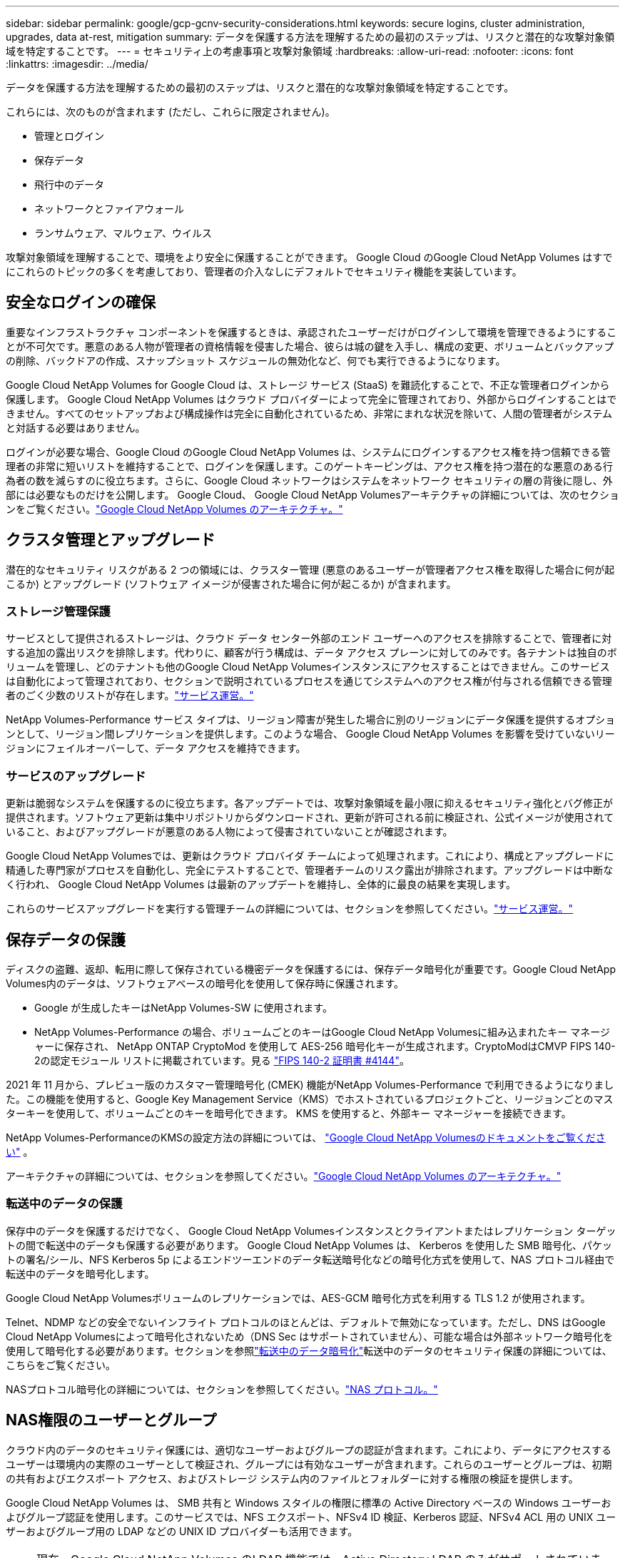 ---
sidebar: sidebar 
permalink: google/gcp-gcnv-security-considerations.html 
keywords: secure logins, cluster administration, upgrades, data at-rest, mitigation 
summary: データを保護する方法を理解するための最初のステップは、リスクと潜在的な攻撃対象領域を特定することです。 
---
= セキュリティ上の考慮事項と攻撃対象領域
:hardbreaks:
:allow-uri-read: 
:nofooter: 
:icons: font
:linkattrs: 
:imagesdir: ../media/


[role="lead"]
データを保護する方法を理解するための最初のステップは、リスクと潜在的な攻撃対象領域を特定することです。

これらには、次のものが含まれます (ただし、これらに限定されません)。

* 管理とログイン
* 保存データ
* 飛行中のデータ
* ネットワークとファイアウォール
* ランサムウェア、マルウェア、ウイルス


攻撃対象領域を理解することで、環境をより安全に保護することができます。  Google Cloud のGoogle Cloud NetApp Volumes はすでにこれらのトピックの多くを考慮しており、管理者の介入なしにデフォルトでセキュリティ機能を実装しています。



== 安全なログインの確保

重要なインフラストラクチャ コンポーネントを保護するときは、承認されたユーザーだけがログインして環境を管理できるようにすることが不可欠です。悪意のある人物が管理者の資格情報を侵害した場合、彼らは城の鍵を入手し、構成の変更、ボリュームとバックアップの削除、バックドアの作成、スナップショット スケジュールの無効化など、何でも実行できるようになります。

Google Cloud NetApp Volumes for Google Cloud は、ストレージ サービス (StaaS) を難読化することで、不正な管理者ログインから保護します。 Google Cloud NetApp Volumes はクラウド プロバイダーによって完全に管理されており、外部からログインすることはできません。すべてのセットアップおよび構成操作は完全に自動化されているため、非常にまれな状況を除いて、人間の管理者がシステムと対話する必要はありません。

ログインが必要な場合、Google Cloud のGoogle Cloud NetApp Volumes は、システムにログインするアクセス権を持つ信頼できる管理者の非常に短いリストを維持することで、ログインを保護します。このゲートキーピングは、アクセス権を持つ潜在的な悪意のある行為者の数を減らすのに役立ちます。さらに、Google Cloud ネットワークはシステムをネットワーク セキュリティの層の背後に隠し、外部には必要なものだけを公開します。  Google Cloud、 Google Cloud NetApp Volumesアーキテクチャの詳細については、次のセクションをご覧ください。link:gcp-gcnv-arch-detail.html["Google Cloud NetApp Volumes のアーキテクチャ。"]



== クラスタ管理とアップグレード

潜在的なセキュリティ リスクがある 2 つの領域には、クラスター管理 (悪意のあるユーザーが管理者アクセス権を取得した場合に何が起こるか) とアップグレード (ソフトウェア イメージが侵害された場合に何が起こるか) が含まれます。



=== ストレージ管理保護

サービスとして提供されるストレージは、クラウド データ センター外部のエンド ユーザーへのアクセスを排除することで、管理者に対する追加の露出リスクを排除します。代わりに、顧客が行う構成は、データ アクセス プレーンに対してのみです。各テナントは独自のボリュームを管理し、どのテナントも他のGoogle Cloud NetApp Volumesインスタンスにアクセスすることはできません。このサービスは自動化によって管理されており、セクションで説明されているプロセスを通じてシステムへのアクセス権が付与される信頼できる管理者のごく少数のリストが存在します。link:gcp-gcnv-service-operation.html["サービス運営。"]

NetApp Volumes-Performance サービス タイプは、リージョン障害が発生した場合に別のリージョンにデータ保護を提供するオプションとして、リージョン間レプリケーションを提供します。このような場合、 Google Cloud NetApp Volumes を影響を受けていないリージョンにフェイルオーバーして、データ アクセスを維持できます。



=== サービスのアップグレード

更新は脆弱なシステムを保護するのに役立ちます。各アップデートでは、攻撃対象領域を最小限に抑えるセキュリティ強化とバグ修正が提供されます。ソフトウェア更新は集中リポジトリからダウンロードされ、更新が許可される前に検証され、公式イメージが使用されていること、およびアップグレードが悪意のある人物によって侵害されていないことが確認されます。

Google Cloud NetApp Volumesでは、更新はクラウド プロバイダ チームによって処理されます。これにより、構成とアップグレードに精通した専門家がプロセスを自動化し、完全にテストすることで、管理者チームのリスク露出が排除されます。アップグレードは中断なく行われ、 Google Cloud NetApp Volumes は最新のアップデートを維持し、全体的に最良の結果を実現します。

これらのサービスアップグレードを実行する管理チームの詳細については、セクションを参照してください。link:gcp-gcnv-service-operation.html["サービス運営。"]



== 保存データの保護

ディスクの盗難、返却、転用に際して保存されている機密データを保護するには、保存データ暗号化が重要です。Google Cloud NetApp Volumes内のデータは、ソフトウェアベースの暗号化を使用して保存時に保護されます。

* Google が生成したキーはNetApp Volumes-SW に使用されます。
* NetApp Volumes-Performance の場合、ボリュームごとのキーはGoogle Cloud NetApp Volumesに組み込まれたキー マネージャーに保存され、 NetApp ONTAP CryptoMod を使用して AES-256 暗号化キーが生成されます。CryptoModはCMVP FIPS 140-2の認定モジュール リストに掲載されています。見る https://csrc.nist.gov/projects/cryptographic-module-validation-program/certificate/4144["FIPS 140-2 証明書 #4144"^]。


2021 年 11 月から、プレビュー版のカスタマー管理暗号化 (CMEK) 機能がNetApp Volumes-Performance で利用できるようになりました。この機能を使用すると、Google Key Management Service（KMS）でホストされているプロジェクトごと、リージョンごとのマスターキーを使用して、ボリュームごとのキーを暗号化できます。  KMS を使用すると、外部キー マネージャーを接続できます。

NetApp Volumes-PerformanceのKMSの設定方法の詳細については、 https://cloud.google.com/architecture/partners/netapp-cloud-volumes/customer-managed-keys?hl=en_US["Google Cloud NetApp Volumesのドキュメントをご覧ください"^] 。

アーキテクチャの詳細については、セクションを参照してください。link:gcp-gcnv-arch-detail.html["Google Cloud NetApp Volumes のアーキテクチャ。"]



=== 転送中のデータの保護

保存中のデータを保護するだけでなく、 Google Cloud NetApp Volumesインスタンスとクライアントまたはレプリケーション ターゲットの間で転送中のデータも保護する必要があります。  Google Cloud NetApp Volumes は、 Kerberos を使用した SMB 暗号化、パケットの署名/シール、NFS Kerberos 5p によるエンドツーエンドのデータ転送暗号化などの暗号化方式を使用して、NAS プロトコル経由で転送中のデータを暗号化します。

Google Cloud NetApp Volumesボリュームのレプリケーションでは、AES-GCM 暗号化方式を利用する TLS 1.2 が使用されます。

Telnet、NDMP などの安全でないインフライト プロトコルのほとんどは、デフォルトで無効になっています。ただし、DNS はGoogle Cloud NetApp Volumesによって暗号化されないため（DNS Sec はサポートされていません）、可能な場合は外部ネットワーク暗号化を使用して暗号化する必要があります。セクションを参照link:gcp-gcnv-data-encrypt-in-transit.html["転送中のデータ暗号化"]転送中のデータのセキュリティ保護の詳細については、こちらをご覧ください。

NASプロトコル暗号化の詳細については、セクションを参照してください。link:gcp-gcnv-data-encrypt-in-transit.html#nas-protocols["NAS プロトコル。"]



== NAS権限のユーザーとグループ

クラウド内のデータのセキュリティ保護には、適切なユーザーおよびグループの認証が含まれます。これにより、データにアクセスするユーザーは環境内の実際のユーザーとして検証され、グループには有効なユーザーが含まれます。これらのユーザーとグループは、初期の共有およびエクスポート アクセス、およびストレージ システム内のファイルとフォルダーに対する権限の検証を提供します。

Google Cloud NetApp Volumes は、 SMB 共有と Windows スタイルの権限に標準の Active Directory ベースの Windows ユーザーおよびグループ認証を使用します。このサービスでは、NFS エクスポート、NFSv4 ID 検証、Kerberos 認証、NFSv4 ACL 用の UNIX ユーザーおよびグループ用の LDAP などの UNIX ID プロバイダーも活用できます。


NOTE: 現在、Google Cloud NetApp Volumes のLDAP 機能では、Active Directory LDAP のみがサポートされています。



== ランサムウェア、マルウェア、ウイルスの検出、防止、軽減

ランサムウェア、マルウェア、ウイルスは管理者にとって継続的な脅威であり、企業組織ではこれらの脅威の検出、防止、軽減が常に最優先事項となっています。重要なデータセットに対する 1 回のランサムウェア攻撃で、数百万ドルの損害が発生する可能性があるため、リスクを最小限に抑えるためにできることを行うことが有益です。

Google Cloud NetApp Volumesには現在、ウイルス対策や https://www.netapp.com/blog/prevent-ransomware-spread-ONTAP/["自動ランサムウェア検出"^]定期的なスナップショット スケジュールを有効にすることで、ランサムウェア イベントから迅速に回復する方法があります。スナップショット コピーは不変であり、ファイル システム内の変更されたブロックへの読み取り専用ポインターです。ほぼ瞬時に実行され、パフォーマンスへの影響は最小限で、データが変更または削除された場合にのみスペースを使用します。希望する許容可能なリカバリポイント目標 (RPO)/リカバリ時間目標 (RTO) に合わせて Snapshot コピーのスケジュールを設定し、ボリュームごとに最大 1,024 個の Snapshot コピーを保持できます。

Google Cloud NetApp Volumesには、スナップショット サポートが追加料金なしで（スナップショット コピーによって保持される変更されたブロック/データに対するデータ ストレージ料金以外）含まれており、ランサムウェア攻撃が発生した場合は、攻撃が発生する前のスナップショット コピーにロールバックするために使用できます。スナップショットの復元はわずか数秒で完了し、その後は通常どおりデータの提供を再開できます。詳細については、以下を参照してください。  https://www.netapp.com/pdf.html?item=/media/16716-sb-3938pdf.pdf&v=202093745["ランサムウェアに対するNetAppソリューション"^] 。

ランサムウェアがビジネスに影響を及ぼすのを防ぐには、次の 1 つ以上の要素を含む多層的なアプローチが必要です。

* エンドポイント保護
* ネットワークファイアウォールによる外部脅威からの保護
* データ異常の検出
* 重要なデータセットの複数のバックアップ（オンサイトおよびオフサイト）
* バックアップの定期的な復元テスト
* 変更不可能な読み取り専用のNetAppスナップショットコピー
* 重要インフラ向け多要素認証
* システムログインのセキュリティ監査


このリストは網羅的なものではありませんが、ランサムウェア攻撃の可能性に対処する際に従うべき良い青写真となります。  Google Cloud のGoogle Cloud NetApp Volumes は、ランサムウェア イベントから保護し、その影響を軽減するためのさまざまな方法を提供します。



=== 不変のスナップショットコピー

Google Cloud NetApp Volumes は、カスタマイズ可能なスケジュールに基づいて作成される不変の読み取り専用スナップショット コピーをネイティブに提供し、データが削除された場合やボリューム全体がランサムウェア攻撃の被害に遭った場合に、迅速なポイントインタイム リカバリを実現します。以前の正常なスナップショット コピーへのスナップショットの復元は高速で、スナップショット スケジュールと RTO/RPO の保持期間に基づいてデータ損失を最小限に抑えます。スナップショット テクノロジによるパフォーマンスへの影響はごくわずかです。

Google Cloud NetApp Volumesのスナップショット コピーは読み取り専用であるため、ランサムウェアが気付かれずにデータセットに侵入し、ランサムウェアに感染したデータのスナップショット コピーが取得されない限り、ランサムウェアに感染することはありません。このため、データの異常に基づくランサムウェア検出も検討する必要があります。  Google Cloud NetApp Volumes は現在ネイティブ検出機能を提供していませんが、外部監視ソフトウェアを使用できます。



=== バックアップおよびリストア

Google Cloud NetApp Volumes は、標準の NAS クライアント バックアップ機能（NFS または SMB 経由のバックアップなど）を提供します。

* NetApp Volumes-Performance は、他のNetApp Volumes-Performance ボリュームへのリージョン間ボリュームレプリケーションを提供します。詳細については、 https://cloud.google.com/architecture/partners/netapp-cloud-volumes/volume-replication?hl=en_US["ボリュームレプリケーション"^] Google Cloud NetApp Volumes のドキュメントをご覧ください。
* NetApp Volumes-SW は、サービスネイティブのボリューム バックアップ/リストア機能を提供します。詳細については、 https://cloud.google.com/architecture/partners/netapp-cloud-volumes/back-up?hl=en_US["クラウドバックアップ"^] Google Cloud NetApp Volumes のドキュメントをご覧ください。


ボリューム レプリケーションは、ランサムウェア イベントなどの災害発生時に高速フェイルオーバーを実現するために、ソース ボリュームの正確なコピーを提供します。



=== クロスリージョンレプリケーション

NetApp Volumes-Performance を使用すると、Google のネットワークで実行されるレプリケーションに使用される特定のインターフェースを使用して、 NetAppが管理するバックエンド サービス ネットワーク上で TLS1.2 AES 256 GCM 暗号化を使用することで、データ保護とアーカイブのユースケースのために Google Cloud リージョン間でボリュームを安全に複製できます。プライマリ (ソース) ボリュームにはアクティブな本番データが含まれており、セカンダリ (宛先) ボリュームに複製されてプライマリ データセットの正確なレプリカが提供されます。

初期レプリケーションではすべてのブロックが転送されますが、更新ではプライマリ ボリューム内の変更されたブロックのみが送信されます。たとえば、プライマリ ボリュームにある 1 TB のデータベースがセカンダリ ボリュームに複製される場合、最初のレプリケーションで 1 TB の領域が転送されます。そのデータベースに、初期化と次回の更新の間に変更される数百行 (仮に数 MB) がある場合、変更された行を含むブロックのみがセカンダリ (数 MB) に複製されます。これにより、転送時間が短くなり、レプリケーション料金が抑えられます。

ファイルとフォルダーに対するすべてのアクセス許可はセカンダリ ボリュームに複製されますが、共有アクセス アクセス許可 (エクスポート ポリシーとルール、SMB 共有と共有 ACL など) は個別に処理する必要があります。サイトのフェールオーバーの場合、宛先サイトでは同じ名前サービスと Active Directory ドメイン接続を活用して、ユーザーとグループの ID およびアクセス許可を一貫して処理する必要があります。レプリケーション関係を解除してセカンダリ ボリュームを読み取り/書き込み可能に変換することで、災害発生時にセカンダリ ボリュームをフェイルオーバー ターゲットとして使用できます。

ボリューム レプリカは読み取り専用であり、ウイルスがデータに感染した場合やランサムウェアがプライマリ データセットを暗号化した場合に、データを迅速に回復できるように、オフサイトでデータの不変のコピーを提供します。読み取り専用データは暗号化されませんが、プライマリ ボリュームが影響を受けてレプリケーションが発生すると、感染したブロックも複製されます。影響を受けていない古いスナップショット コピーを使用して回復することもできますが、攻撃の検出速度によっては、SLA が約束された RTO/RPO の範囲外になる可能性があります。

さらに、Google Cloud のクロスリージョン レプリケーション（CRR）管理により、ボリュームの削除、スナップショットの削除、スナップショットのスケジュール変更などの悪意のある管理アクションを防ぐことができます。これは、ソース ボリュームを削除できるがミラーを解除できないため宛先ボリュームを削除できないボリューム管理者と、ボリューム操作を一切実行できない CRR 管理者を分離するカスタム ロールを作成することによって行われます。見る https://cloud.google.com/architecture/partners/netapp-cloud-volumes/security-considerations?hl=en_US["セキュリティに関する考慮事項"^]各管理者グループで許可される権限については、 Google Cloud NetApp Volumes のドキュメントをご覧ください。



=== Google Cloud NetApp Volumesバックアップ

Google Cloud NetApp Volumes は高いデータ耐久性を提供しますが、外部イベントによってデータが失われる可能性があります。ウイルスやランサムウェアなどのセキュリティ イベントが発生した場合、データ アクセスをタイムリーに再開するには、バックアップと復元が重要になります。管理者がGoogle Cloud NetApp Volumesボリュームを誤って削除してしまう可能性があります。あるいは、ユーザーはデータのバックアップ バージョンを数か月間保持したいだけなので、ボリューム内に追加のスナップショット コピー スペースを保持するとコスト上の課題が発生します。スナップショット コピーは、失われたデータを復元するために過去数週間のバックアップ バージョンを保持するのに適した方法ですが、スナップショット コピーはボリューム内に保存されるため、ボリュームが消失すると失われます。

これらの理由から、 Google Cloud NetApp Volumesは、 https://cloud.google.com/architecture/partners/netapp-cloud-volumes/back-up?hl=en_US["Google Cloud NetApp Volumesバックアップ"^] 。

Google Cloud NetApp Volumesバックアップでは、Google Cloud Storage (GCS) 上にボリュームのコピーが生成されます。ボリューム内に保存されている実際のデータのみがバックアップされ、空き領域はバックアップされません。これは永久増分として機能します。つまり、ボリュームの内容を一度転送し、それ以降は変更されたデータのみをバックアップし続けます。複数の完全バックアップを伴う従来のバックアップ概念と比較すると、大量のバックアップストレージを節約し、コストを削減します。バックアップ スペースの月額料金はボリュームに比べて低いため、バックアップ バージョンを長期間保存するのに最適な場所です。

ユーザーは、 Google Cloud NetApp Volumesバックアップを使用して、同じリージョン内の同じボリュームまたは別のボリュームに任意のバックアップ バージョンを復元できます。ソースボリュームが削除された場合でも、バックアップデータは保持されるため、個別に管理（削除など）する必要があります。

Google Cloud NetApp Volumesバックアップは、オプションとしてGoogle Cloud NetApp Volumesに組み込まれています。ユーザーは、ボリュームごとにGoogle Cloud NetApp Volumesバックアップを有効にすることで、保護するボリュームを決定できます。参照 https://cloud.google.com/architecture/partners/netapp-cloud-volumes/back-up?hl=en_US["Google Cloud NetApp Volumesバックアップのドキュメント"^]バックアップの詳細については、 https://cloud.google.com/architecture/partners/netapp-cloud-volumes/resource-limits-quotas?hl=en_US["サポートされる最大バックアップバージョンの数"^] 、スケジュール、そして https://cloud.google.com/architecture/partners/netapp-cloud-volumes/costs?hl=en_US["価格設定"^]。

プロジェクトのすべてのバックアップ データは GCS バケット内に保存されます。このバケットはサービスによって管理され、ユーザーには表示されません。各プロジェクトは異なるバケットを使用します。現在、バケットはGoogle Cloud NetApp Volumesボリュームと同じリージョンにありますが、さらに多くのオプションが検討されています。最新のステータスについてはドキュメントを参照してください。

Google Cloud NetApp Volumesバケットから GCS へのデータ転送には、HTTPS と TLS1.2 を使用したサービス内部の Google ネットワークが使用されます。データは Google が管理するキーを使用して保存時に暗号化されます。

Google Cloud NetApp Volumesのバックアップ（バックアップの作成、削除、復元）を管理するには、ユーザーは https://cloud.google.com/architecture/partners/netapp-cloud-volumes/security-considerations?hl=en_US["ロール/netappcloudvolumes.admin"^]役割。
